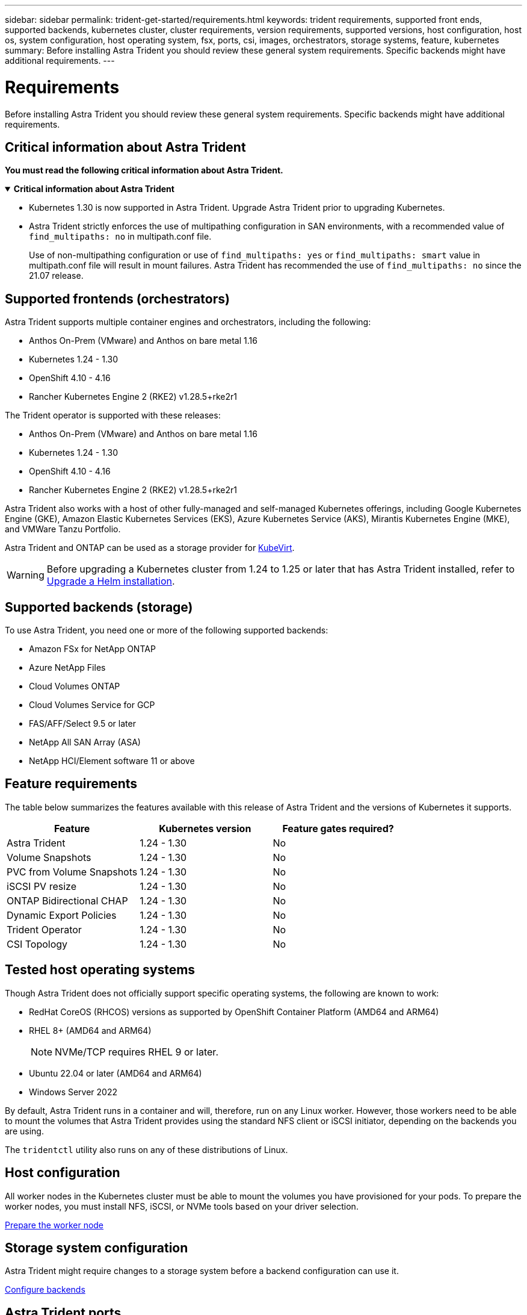 ---
sidebar: sidebar
permalink: trident-get-started/requirements.html
keywords: trident requirements, supported front ends, supported backends, kubernetes cluster, cluster requirements, version requirements, supported versions, host configuration, host os, system configuration, host operating system, fsx, ports, csi, images, orchestrators, storage systems, feature, kubernetes
summary: Before installing Astra Trident you should review these general system requirements. Specific backends might have additional requirements. 
---

= Requirements
:hardbreaks:
:icons: font
:imagesdir: ../media/

[.lead]
Before installing Astra Trident you should review these general system requirements. Specific backends might have additional requirements. 

== Critical information about Astra Trident
*You must read the following critical information about Astra Trident.*

// Start snippet: collapsible block (open on page load)
.*Critical information about Astra Trident*
[%collapsible%open]
====
* Kubernetes 1.30 is now supported in Astra Trident. Upgrade Astra Trident prior to upgrading Kubernetes.
* Astra Trident strictly enforces the use of multipathing configuration in SAN environments, with a recommended value of `find_multipaths: no` in multipath.conf file. 
+
Use of non-multipathing configuration or use of `find_multipaths: yes` or `find_multipaths: smart` value in multipath.conf file will result in mount failures. Astra Trident has recommended the use of `find_multipaths: no` since the 21.07 release.
====
// End snippet

== Supported frontends (orchestrators)

Astra Trident supports multiple container engines and orchestrators, including the following:

* Anthos On-Prem (VMware) and Anthos on bare metal 1.16
* Kubernetes 1.24 - 1.30
* OpenShift 4.10 - 4.16
* Rancher Kubernetes Engine 2 (RKE2) v1.28.5+rke2r1 

The Trident operator is supported with these releases:

* Anthos On-Prem (VMware) and Anthos on bare metal 1.16
* Kubernetes 1.24 - 1.30
* OpenShift 4.10 - 4.16
* Rancher Kubernetes Engine 2 (RKE2) v1.28.5+rke2r1 

Astra Trident also works with a host of other fully-managed and self-managed Kubernetes offerings, including Google Kubernetes Engine (GKE), Amazon Elastic Kubernetes Services (EKS), Azure Kubernetes Service (AKS), Mirantis Kubernetes Engine (MKE), and VMWare Tanzu Portfolio. 

Astra Trident and ONTAP can be used as a storage provider for link:https://kubevirt.io/[KubeVirt].

WARNING: Before upgrading a Kubernetes cluster from 1.24 to 1.25 or later that has Astra Trident installed, refer to link:../trident-managing-k8s/upgrade-operator.html#upgrade-a-helm-installation[Upgrade a Helm installation].

== Supported backends (storage)

To use Astra Trident, you need one or more of the following supported backends:

* Amazon FSx for NetApp ONTAP
* Azure NetApp Files
* Cloud Volumes ONTAP
* Cloud Volumes Service for GCP
* FAS/AFF/Select 9.5 or later
* NetApp All SAN Array (ASA)
* NetApp HCI/Element software 11 or above

== Feature requirements

The table below summarizes the features available with this release of Astra Trident and the versions of Kubernetes it supports.

[cols=3,options="header"]
|===
|Feature
|Kubernetes version
|Feature gates required?

|Astra Trident

a|1.24 - 1.30
a|No

|Volume Snapshots
a|1.24 - 1.30
a|No

|PVC from Volume Snapshots
a|1.24 - 1.30
a|No

|iSCSI PV resize
a|1.24 - 1.30
a|No

|ONTAP Bidirectional CHAP
a|1.24 - 1.30
a|No

|Dynamic Export Policies
a|1.24 - 1.30
a|No

|Trident Operator
a|1.24 - 1.30
a|No

|CSI Topology
a|1.24 - 1.30
a|No

|===

== Tested host operating systems

Though Astra Trident does not officially support specific operating systems, the following are known to work:

* RedHat CoreOS (RHCOS) versions as supported by OpenShift Container Platform (AMD64 and ARM64)
* RHEL 8+ (AMD64 and ARM64)
+
NOTE: NVMe/TCP requires RHEL 9 or later.
* Ubuntu 22.04 or later (AMD64 and ARM64)
* Windows Server 2022

By default, Astra Trident runs in a container and will, therefore, run on any Linux worker. However, those workers need to be able to mount the volumes that Astra Trident provides using the standard NFS client or iSCSI initiator, depending on the backends you are using.

The `tridentctl` utility also runs on any of these distributions of Linux.

== Host configuration

All worker nodes in the Kubernetes cluster must be able to mount the volumes you have provisioned for your pods. To prepare the worker nodes, you must install NFS, iSCSI, or NVMe tools based on your driver selection. 

link:../trident-use/worker-node-prep.html[Prepare the worker node]

== Storage system configuration

Astra Trident might require changes to a storage system before a backend configuration can use it. 

link:../trident-use/backends.html[Configure backends]

== Astra Trident ports

Astra Trident requires access to specific ports for communication. 

link:../trident-reference/ports.html[Astra Trident ports]

== Container images and corresponding Kubernetes versions

For air-gapped installations, the following list is a reference of container images needed to install Astra Trident. Use the `tridentctl images` command to verify the list of needed container images.

[cols=2,options="header"]
|===
|Kubernetes versions
|Container image

|v1.24.0, v1.25.0, v1.26.0, v1.27.0, v1.28.0, v1.29.0, v1.30.0
a|
* docker.io/netapp/trident:24.06.0                      
* docker.io/netapp/trident-autosupport:24.06                   
* registry.k8s.io/sig-storage/csi-provisioner:v4.0.1 
* registry.k8s.io/sig-storage/csi-attacher:v4.6.0           
* registry.k8s.io/sig-storage/csi-resizer:v1.11.0               
* registry.k8s.io/sig-storage/csi-snapshotter:v7.0.2           
* registry.k8s.io/sig-storage/csi-node-driver-registrar:v2.10.0 
* docker.io/netapp/trident-operator:24.06.0 (optional)  

|

|===

